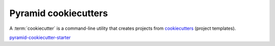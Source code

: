 .. _cookiecutters:

Pyramid cookiecutters
=====================

A :term:`cookiecutter` is a command-line utility that creates projects from `cookiecutters <https://cookiecutter.readthedocs.io/en/latest/>`__ (project templates).

`pyramid-cookiecutter-starter <https://github.com/Pylons/pyramid-cookiecutter-starter>`_

.. versionadded:: 1.8
    Added cookiecutter support.

.. versionchanged:: 1.10
    Merged features from ``pyramid-cookiecutter-alchemy`` and ``pyramid-cookiecutter-zodb`` into the single cookiecutter to rule them all, ``pyramid-cookiecutter-starter``.

.. deprecated:: 1.10
    ``pyramid-cookiecutter-alchemy`` and ``pyramid-cookiecutter-zodb`` are no longer supported.
    Use ``pyramid-cookiecutter-starter`` going forward.

.. seealso::

    See also `Cookiecutter Installation <https://cookiecutter.readthedocs.io/en/latest/installation.html>`_ and `Cookiecutter Features <https://cookiecutter.readthedocs.io/en/latest/readme.html#features>`_. Development of cookiecutters is documented under `Learn the Basics of Cookiecutter by Creating a Cookiecutter <https://cookiecutter.readthedocs.io/en/latest/first_steps.html>`_.
